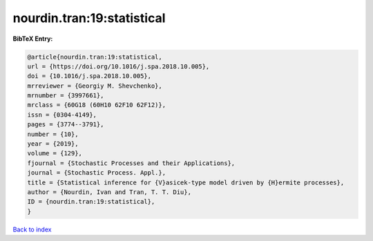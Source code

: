nourdin.tran:19:statistical
===========================

.. :cite:t:`nourdin.tran:19:statistical`

.. bibliography:: ../../All.bib

**BibTeX Entry:**

.. code-block:: bibtex

   @article{nourdin.tran:19:statistical,
   url = {https://doi.org/10.1016/j.spa.2018.10.005},
   doi = {10.1016/j.spa.2018.10.005},
   mrreviewer = {Georgiy M. Shevchenko},
   mrnumber = {3997661},
   mrclass = {60G18 (60H10 62F10 62F12)},
   issn = {0304-4149},
   pages = {3774--3791},
   number = {10},
   year = {2019},
   volume = {129},
   fjournal = {Stochastic Processes and their Applications},
   journal = {Stochastic Process. Appl.},
   title = {Statistical inference for {V}asicek-type model driven by {H}ermite processes},
   author = {Nourdin, Ivan and Tran, T. T. Diu},
   ID = {nourdin.tran:19:statistical},
   }

`Back to index <../index>`_

